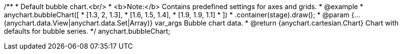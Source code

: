 /**
 * Default bubble chart.<br/>
 * <b>Note:</b> Contains predefined settings for axes and grids.
 * @example
 * anychart.bubbleChart([
 *      [1.3, 2, 1.3],
 *      [1.6, 1.5, 1.4],
 *      [1.9, 1.9, 1.1]
 *   ])
 *   .container(stage).draw();
 * @param {...(anychart.data.View|anychart.data.Set|Array)} var_args Bubble chart data.
 * @return {anychart.cartesian.Chart} Chart with defaults for bubble series.
 */
anychart.bubbleChart;

